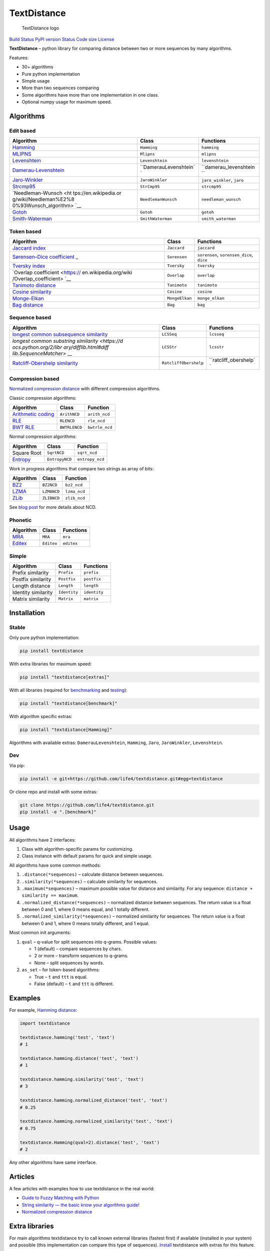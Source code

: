 TextDistance
============

.. figure:: logo.png
   :alt: TextDistance logo

   TextDistance logo

`Build Status <https://travis-ci.org/life4/textdistance>`__ `PyPI
version <https://pypi.python.org/pypi/textdistance>`__
`Status <https://pypi.python.org/pypi/textdistance>`__ `Code
size <https://github.com/life4/textdistance>`__ `License <LICENSE>`__

**TextDistance** – python library for comparing distance between two or
more sequences by many algorithms.

Features:

-  30+ algorithms
-  Pure python implementation
-  Simple usage
-  More than two sequences comparing
-  Some algorithms have more than one implementation in one class.
-  Optional numpy usage for maximum speed.

Algorithms
----------

Edit based
~~~~~~~~~~

+-----------------------+-----------------------+-----------------------+
| Algorithm             | Class                 | Functions             |
+=======================+=======================+=======================+
| `Hamming <https://en. | ``Hamming``           | ``hamming``           |
| wikipedia.org/wiki/Ha |                       |                       |
| mming_distance>`__    |                       |                       |
+-----------------------+-----------------------+-----------------------+
| `MLIPNS <http://www.s | ``Mlipns``            | ``mlipns``            |
| ial.iias.spb.su/files |                       |                       |
| /386-386-1-PB.pdf>`__ |                       |                       |
+-----------------------+-----------------------+-----------------------+
| `Levenshtein <https:/ | ``Levenshtein``       | ``levenshtein``       |
| /en.wikipedia.org/wik |                       |                       |
| i/Levenshtein_distanc |                       |                       |
| e>`__                 |                       |                       |
+-----------------------+-----------------------+-----------------------+
| `Damerau-Levenshtein  | ``DamerauLevenshtein` | ``damerau_levenshtein |
| <https://en.wikipedia | `                     | ``                    |
| .org/wiki/Damerau%E2% |                       |                       |
| 80%93Levenshtein_dist |                       |                       |
| ance>`__              |                       |                       |
+-----------------------+-----------------------+-----------------------+
| `Jaro-Winkler <https: | ``JaroWinkler``       | ``jaro_winkler``,     |
| //en.wikipedia.org/wi |                       | ``jaro``              |
| ki/Jaro%E2%80%93Winkl |                       |                       |
| er_distance>`__       |                       |                       |
+-----------------------+-----------------------+-----------------------+
| `Strcmp95 <http://cpa | ``StrCmp95``          | ``strcmp95``          |
| nsearch.perl.org/src/ |                       |                       |
| SCW/Text-JaroWinkler- |                       |                       |
| 0.1/strcmp95.c>`__    |                       |                       |
+-----------------------+-----------------------+-----------------------+
| `Needleman-Wunsch <ht | ``NeedlemanWunsch``   | ``needleman_wunsch``  |
| tps://en.wikipedia.or |                       |                       |
| g/wiki/Needleman%E2%8 |                       |                       |
| 0%93Wunsch_algorithm> |                       |                       |
| `__                   |                       |                       |
+-----------------------+-----------------------+-----------------------+
| `Gotoh <https://www.c | ``Gotoh``             | ``gotoh``             |
| s.umd.edu/class/sprin |                       |                       |
| g2003/cmsc838t/papers |                       |                       |
| /gotoh1982.pdf>`__    |                       |                       |
+-----------------------+-----------------------+-----------------------+
| `Smith-Waterman <http | ``SmithWaterman``     | ``smith_waterman``    |
| s://en.wikipedia.org/ |                       |                       |
| wiki/Smith%E2%80%93Wa |                       |                       |
| terman_algorithm>`__  |                       |                       |
+-----------------------+-----------------------+-----------------------+

Token based
~~~~~~~~~~~

+-----------------------+-----------------------+-----------------------+
| Algorithm             | Class                 | Functions             |
+=======================+=======================+=======================+
| `Jaccard              | ``Jaccard``           | ``jaccard``           |
| index <https://en.wik |                       |                       |
| ipedia.org/wiki/Jacca |                       |                       |
| rd_index>`__          |                       |                       |
+-----------------------+-----------------------+-----------------------+
| `Sørensen–Dice        | ``Sorensen``          | ``sorensen``,         |
| coefficient <https:// |                       | ``sorensen_dice``,    |
| en.wikipedia.org/wiki |                       | ``dice``              |
| /S%C3%B8rensen%E2%80% |                       |                       |
| 93Dice_coefficient>`_ |                       |                       |
| _                     |                       |                       |
+-----------------------+-----------------------+-----------------------+
| `Tversky              | ``Tversky``           | ``tversky``           |
| index <https://en.wik |                       |                       |
| ipedia.org/wiki/Tvers |                       |                       |
| ky_index>`__          |                       |                       |
+-----------------------+-----------------------+-----------------------+
| `Overlap              | ``Overlap``           | ``overlap``           |
| coefficient <https:// |                       |                       |
| en.wikipedia.org/wiki |                       |                       |
| /Overlap_coefficient> |                       |                       |
| `__                   |                       |                       |
+-----------------------+-----------------------+-----------------------+
| `Tanimoto             | ``Tanimoto``          | ``tanimoto``          |
| distance <https://en. |                       |                       |
| wikipedia.org/wiki/Ja |                       |                       |
| ccard_index#Tanimoto_ |                       |                       |
| similarity_and_distan |                       |                       |
| ce>`__                |                       |                       |
+-----------------------+-----------------------+-----------------------+
| `Cosine               | ``Cosine``            | ``cosine``            |
| similarity <https://e |                       |                       |
| n.wikipedia.org/wiki/ |                       |                       |
| Cosine_similarity>`__ |                       |                       |
+-----------------------+-----------------------+-----------------------+
| `Monge-Elkan <https:/ | ``MongeElkan``        | ``monge_elkan``       |
| /www.academia.edu/200 |                       |                       |
| 314/Generalized_Monge |                       |                       |
| -Elkan_Method_for_App |                       |                       |
| roximate_Text_String_ |                       |                       |
| Comparison>`__        |                       |                       |
+-----------------------+-----------------------+-----------------------+
| `Bag                  | ``Bag``               | ``bag``               |
| distance <https://git |                       |                       |
| hub.com/Yomguithereal |                       |                       |
| /talisman/blob/master |                       |                       |
| /src/metrics/distance |                       |                       |
| /bag.js>`__           |                       |                       |
+-----------------------+-----------------------+-----------------------+

Sequence based
~~~~~~~~~~~~~~

+-----------------------+-----------------------+-----------------------+
| Algorithm             | Class                 | Functions             |
+=======================+=======================+=======================+
| `longest common       | ``LCSSeq``            | ``lcsseq``            |
| subsequence           |                       |                       |
| similarity <https://e |                       |                       |
| n.wikipedia.org/wiki/ |                       |                       |
| Longest_common_subseq |                       |                       |
| uence_problem>`__     |                       |                       |
+-----------------------+-----------------------+-----------------------+
| `longest common       | ``LCSStr``            | ``lcsstr``            |
| substring             |                       |                       |
| similarity <https://d |                       |                       |
| ocs.python.org/2/libr |                       |                       |
| ary/difflib.html#diff |                       |                       |
| lib.SequenceMatcher>` |                       |                       |
| __                    |                       |                       |
+-----------------------+-----------------------+-----------------------+
| `Ratcliff-Obershelp   | ``RatcliffObershelp`` | ``ratcliff_obershelp` |
| similarity <https://e |                       | `                     |
| n.wikipedia.org/wiki/ |                       |                       |
| Gestalt_Pattern_Match |                       |                       |
| ing>`__               |                       |                       |
+-----------------------+-----------------------+-----------------------+

Compression based
~~~~~~~~~~~~~~~~~

`Normalized compression
distance <https://en.wikipedia.org/wiki/Normalized_compression_distance#Normalized_compression_distance>`__
with different compression algorithms.

Classic compression algorithms:

+-----------------------+-----------------------+-----------------------+
| Algorithm             | Class                 | Function              |
+=======================+=======================+=======================+
| `Arithmetic           | ``ArithNCD``          | ``arith_ncd``         |
| coding <https://en.wi |                       |                       |
| kipedia.org/wiki/Arit |                       |                       |
| hmetic_coding>`__     |                       |                       |
+-----------------------+-----------------------+-----------------------+
| `RLE <https://en.wiki | ``RLENCD``            | ``rle_ncd``           |
| pedia.org/wiki/Run-le |                       |                       |
| ngth_encoding>`__     |                       |                       |
+-----------------------+-----------------------+-----------------------+
| `BWT                  | ``BWTRLENCD``         | ``bwtrle_ncd``        |
| RLE <https://en.wikip |                       |                       |
| edia.org/wiki/Burrows |                       |                       |
| %E2%80%93Wheeler_tran |                       |                       |
| sform>`__             |                       |                       |
+-----------------------+-----------------------+-----------------------+

Normal compression algorithms:

+-----------------------+-----------------------+-----------------------+
| Algorithm             | Class                 | Function              |
+=======================+=======================+=======================+
| Square Root           | ``SqrtNCD``           | ``sqrt_ncd``          |
+-----------------------+-----------------------+-----------------------+
| `Entropy <https://en. | ``EntropyNCD``        | ``entropy_ncd``       |
| wikipedia.org/wiki/En |                       |                       |
| tropy_(information_th |                       |                       |
| eory)>`__             |                       |                       |
+-----------------------+-----------------------+-----------------------+

Work in progress algorithms that compare two strings as array of bits:

+-----------------------------------------------+-------------+--------------+
| Algorithm                                     | Class       | Function     |
+===============================================+=============+==============+
| `BZ2 <https://en.wikipedia.org/wiki/Bzip2>`__ | ``BZ2NCD``  | ``bz2_ncd``  |
+-----------------------------------------------+-------------+--------------+
| `LZMA <https://en.wikipedia.org/wiki/LZMA>`__ | ``LZMANCD`` | ``lzma_ncd`` |
+-----------------------------------------------+-------------+--------------+
| `ZLib <https://en.wikipedia.org/wiki/Zlib>`__ | ``ZLIBNCD`` | ``zlib_ncd`` |
+-----------------------------------------------+-------------+--------------+

See `blog post <https://articles.life4web.ru/other/ncd/>`__ for more
details about NCD.

Phonetic
~~~~~~~~

+-----------------------+-----------------------+-----------------------+
| Algorithm             | Class                 | Functions             |
+=======================+=======================+=======================+
| `MRA <https://en.wiki | ``MRA``               | ``mra``               |
| pedia.org/wiki/Match_ |                       |                       |
| rating_approach>`__   |                       |                       |
+-----------------------+-----------------------+-----------------------+
| `Editex <https://anha | ``Editex``            | ``editex``            |
| idgroup.github.io/py_ |                       |                       |
| stringmatching/v0.3.x |                       |                       |
| /Editex.html>`__      |                       |                       |
+-----------------------+-----------------------+-----------------------+

Simple
~~~~~~

+---------------------+--------------+--------------+
| Algorithm           | Class        | Functions    |
+=====================+==============+==============+
| Prefix similarity   | ``Prefix``   | ``prefix``   |
+---------------------+--------------+--------------+
| Postfix similarity  | ``Postfix``  | ``postfix``  |
+---------------------+--------------+--------------+
| Length distance     | ``Length``   | ``length``   |
+---------------------+--------------+--------------+
| Identity similarity | ``Identity`` | ``identity`` |
+---------------------+--------------+--------------+
| Matrix similarity   | ``Matrix``   | ``matrix``   |
+---------------------+--------------+--------------+

Installation
------------

Stable
~~~~~~

Only pure python implementation:

.. code:: bash

   pip install textdistance

With extra libraries for maximum speed:

.. code:: bash

   pip install "textdistance[extras]"

With all libraries (required for `benchmarking <#benchmarks>`__ and
`testing <#test>`__):

.. code:: bash

   pip install "textdistance[benchmark]"

With algorithm specific extras:

.. code:: bash

   pip install "textdistance[Hamming]"

Algorithms with available extras: ``DamerauLevenshtein``, ``Hamming``,
``Jaro``, ``JaroWinkler``, ``Levenshtein``.

Dev
~~~

Via pip:

.. code:: bash

   pip install -e git+https://github.com/life4/textdistance.git#egg=textdistance

Or clone repo and install with some extras:

.. code:: bash

   git clone https://github.com/life4/textdistance.git
   pip install -e ".[benchmark]"

Usage
-----

All algorithms have 2 interfaces:

1. Class with algorithm-specific params for customizing.
2. Class instance with default params for quick and simple usage.

All algorithms have some common methods:

1. ``.distance(*sequences)`` – calculate distance between sequences.
2. ``.similarity(*sequences)`` – calculate similarity for sequences.
3. ``.maximum(*sequences)`` – maximum possible value for distance and
   similarity. For any sequence: ``distance + similarity == maximum``.
4. ``.normalized_distance(*sequences)`` – normalized distance between
   sequences. The return value is a float between 0 and 1, where 0 means
   equal, and 1 totally different.
5. ``.normalized_similarity(*sequences)`` – normalized similarity for
   sequences. The return value is a float between 0 and 1, where 0 means
   totally different, and 1 equal.

Most common init arguments:

1. ``qval`` – q-value for split sequences into q-grams. Possible values:

   -  1 (default) – compare sequences by chars.
   -  2 or more – transform sequences to q-grams.
   -  None – split sequences by words.

2. ``as_set`` – for token-based algorithms:

   -  True – ``t`` and ``ttt`` is equal.
   -  False (default) – ``t`` and ``ttt`` is different.

Examples
--------

For example, `Hamming
distance <https://en.wikipedia.org/wiki/Hamming_distance>`__:

.. code:: python

   import textdistance

   textdistance.hamming('test', 'text')
   # 1

   textdistance.hamming.distance('test', 'text')
   # 1

   textdistance.hamming.similarity('test', 'text')
   # 3

   textdistance.hamming.normalized_distance('test', 'text')
   # 0.25

   textdistance.hamming.normalized_similarity('test', 'text')
   # 0.75

   textdistance.Hamming(qval=2).distance('test', 'text')
   # 2

Any other algorithms have same interface.

Articles
--------

A few articles with examples how to use textdistance in the real world:

-  `Guide to Fuzzy Matching with
   Python <http://theautomatic.net/2019/11/13/guide-to-fuzzy-matching-with-python/>`__
-  `String similarity — the basic know your algorithms
   guide! <https://itnext.io/string-similarity-the-basic-know-your-algorithms-guide-3de3d7346227>`__
-  `Normalized compression
   distance <https://articles.life4web.ru/other/ncd/>`__

Extra libraries
---------------

For main algorithms textdistance try to call known external libraries
(fastest first) if available (installed in your system) and possible
(this implementation can compare this type of sequences).
`Install <#installation>`__ textdistance with extras for this feature.

You can disable this by passing ``external=False`` argument on init:

.. code:: python3

   import textdistance
   hamming = textdistance.Hamming(external=False)
   hamming('text', 'testit')
   # 3

Supported libraries:

1. `abydos <https://github.com/chrislit/abydos>`__
2. `Distance <https://github.com/doukremt/distance>`__
3. `jellyfish <https://github.com/jamesturk/jellyfish>`__
4. `py_stringmatching <https://github.com/anhaidgroup/py_stringmatching>`__
5. `pylev <https://github.com/toastdriven/pylev>`__
6. `python-Levenshtein <https://github.com/ztane/python-Levenshtein>`__
7. `pyxDamerauLevenshtein <https://github.com/gfairchild/pyxDamerauLevenshtein>`__

Algorithms:

1. DamerauLevenshtein
2. Hamming
3. Jaro
4. JaroWinkler
5. Levenshtein

Benchmarks
----------

Without extras installation:

+---------------------+-----------------+-------------------+-----------+
| algorithm           | library         | function          | time      |
+=====================+=================+===================+===========+
| DamerauLevenshtein  | jellyfish       | damerau_levenshte | 0.0096529 |
|                     |                 | in_distance       | 4         |
+---------------------+-----------------+-------------------+-----------+
| DamerauLevenshtein  | pyxdamerauleven | damerau_levenshte | 0.151378  |
|                     | shtein          | in_distance       |           |
+---------------------+-----------------+-------------------+-----------+
| DamerauLevenshtein  | pylev           | damerau_levenshte | 0.766461  |
|                     |                 | in                |           |
+---------------------+-----------------+-------------------+-----------+
| DamerauLevenshtein  | **textdistance* | DamerauLevenshtei | 4.13463   |
|                     | *               | n                 |           |
+---------------------+-----------------+-------------------+-----------+
| DamerauLevenshtein  | abydos          | damerau_levenshte | 4.3831    |
|                     |                 | in                |           |
+---------------------+-----------------+-------------------+-----------+
| Hamming             | Levenshtein     | hamming           | 0.0014428 |
+---------------------+-----------------+-------------------+-----------+
| Hamming             | jellyfish       | hamming_distance  | 0.0024026 |
|                     |                 |                   | 2         |
+---------------------+-----------------+-------------------+-----------+
| Hamming             | distance        | hamming           | 0.036253  |
+---------------------+-----------------+-------------------+-----------+
| Hamming             | abydos          | hamming           | 0.0383933 |
+---------------------+-----------------+-------------------+-----------+
| Hamming             | **textdistance* | Hamming           | 0.176781  |
|                     | *               |                   |           |
+---------------------+-----------------+-------------------+-----------+
| Jaro                | Levenshtein     | jaro              | 0.0031356 |
|                     |                 |                   | 1         |
+---------------------+-----------------+-------------------+-----------+
| Jaro                | jellyfish       | jaro_distance     | 0.0051885 |
+---------------------+-----------------+-------------------+-----------+
| Jaro                | py_stringmatchi | jaro              | 0.180628  |
|                     | ng              |                   |           |
+---------------------+-----------------+-------------------+-----------+
| Jaro                | **textdistance* | Jaro              | 0.278917  |
|                     | *               |                   |           |
+---------------------+-----------------+-------------------+-----------+
| JaroWinkler         | Levenshtein     | jaro_winkler      | 0.0031973 |
|                     |                 |                   | 5         |
+---------------------+-----------------+-------------------+-----------+
| JaroWinkler         | jellyfish       | jaro_winkler      | 0.0054044 |
|                     |                 |                   | 3         |
+---------------------+-----------------+-------------------+-----------+
| JaroWinkler         | **textdistance* | JaroWinkler       | 0.289626  |
|                     | *               |                   |           |
+---------------------+-----------------+-------------------+-----------+
| Levenshtein         | Levenshtein     | distance          | 0.0041440 |
|                     |                 |                   | 4         |
+---------------------+-----------------+-------------------+-----------+
| Levenshtein         | jellyfish       | levenshtein_dista | 0.0060164 |
|                     |                 | nce               | 7         |
+---------------------+-----------------+-------------------+-----------+
| Levenshtein         | py_stringmatchi | levenshtein       | 0.252901  |
|                     | ng              |                   |           |
+---------------------+-----------------+-------------------+-----------+
| Levenshtein         | pylev           | levenshtein       | 0.569182  |
+---------------------+-----------------+-------------------+-----------+
| Levenshtein         | distance        | levenshtein       | 1.15726   |
+---------------------+-----------------+-------------------+-----------+
| Levenshtein         | abydos          | levenshtein       | 3.68451   |
+---------------------+-----------------+-------------------+-----------+
| Levenshtein         | **textdistance* | Levenshtein       | 8.63674   |
|                     | *               |                   |           |
+---------------------+-----------------+-------------------+-----------+

Total: 24 libs.

Yeah, so slow. Use TextDistance on production only with extras.

Textdistance use benchmark’s results for algorithm’s optimization and
try to call fastest external lib first (if possible).

You can run benchmark manually on your system:

.. code:: bash

   pip install textdistance[benchmark]
   python3 -m textdistance.benchmark

TextDistance show benchmarks results table for your system and save
libraries priorities into ``libraries.json`` file in TextDistance’s
folder. This file will be used by textdistance for calling fastest
algorithm implementation. Default
`libraries.json <textdistance/libraries.json>`__ already included in
package.

Running tests
-------------

You can run tests via `dephell <https://github.com/dephell/dephell>`__:

.. code:: bash

   curl -L dephell.org/install | python3
   dephell venv create --env=pytest-external
   dephell deps install --env=pytest-external
   dephell venv run --env=pytest-external

Contributing
------------

PRs are welcome!

-  Found a bug? Fix it!
-  Want to add more algorithms? Sure! Just make it with the same
   interface as other algorithms in the lib and add some tests.
-  Can make something faster? Great! Just avoid external dependencies
   and remember that everything should work not only with strings.
-  Something else that do you think is good? Do it! Just make sure that
   CI passes and everything from the README is still applicable
   (interface, features, and so on).
-  Have no time to code? Tell your friends and subscribers about
   ``textdistance``. More users, more contributions, more amazing
   features.

Thank you :heart:
